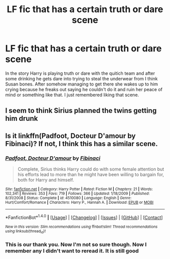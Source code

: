 #+TITLE: LF fic that has a certain truth or dare scene

* LF fic that has a certain truth or dare scene
:PROPERTIES:
:Author: 0Foxy0Engineer0
:Score: 3
:DateUnix: 1467934706.0
:DateShort: 2016-Jul-08
:FlairText: Request
:END:
In the story Harry is playing truth or dare with the quitich team and after some drinking he gets dare into trying to steal the underwear from I think Susan bones. After somehow managing to get there she wakes up to him crying because he freaks out saying he couldn't do it and ruin her peace of mind or something like that. I just remembered liking that scene.


** I seem to think Sirius planned the twins getting him drunk
:PROPERTIES:
:Author: 0Foxy0Engineer0
:Score: 1
:DateUnix: 1467944349.0
:DateShort: 2016-Jul-08
:END:


** Is it linkffn(Padfoot, Docteur D'amour by Fibinaci)? If not, I think this has a similar scene.
:PROPERTIES:
:Author: whatalameusername
:Score: 1
:DateUnix: 1467950831.0
:DateShort: 2016-Jul-08
:END:

*** [[http://www.fanfiction.net/s/4510080/1/][*/Padfoot, Docteur D'amour/*]] by [[https://www.fanfiction.net/u/1371230/Fibinaci][/Fibinaci/]]

#+begin_quote
  Complete, Sirius thinks Harry could do with some female attention but his efforts lead to more than he might have been willing to bargain for, both for Harry and himself.
#+end_quote

^{/Site/: [[http://www.fanfiction.net/][fanfiction.net]] *|* /Category/: Harry Potter *|* /Rated/: Fiction M *|* /Chapters/: 21 *|* /Words/: 102,341 *|* /Reviews/: 353 *|* /Favs/: 719 *|* /Follows/: 366 *|* /Updated/: 1/18/2009 *|* /Published/: 8/31/2008 *|* /Status/: Complete *|* /id/: 4510080 *|* /Language/: English *|* /Genre/: Hurt/Comfort/Romance *|* /Characters/: Harry P., Hannah A. *|* /Download/: [[http://www.ff2ebook.com/old/ffn-bot/index.php?id=4510080&source=ff&filetype=epub][EPUB]] or [[http://www.ff2ebook.com/old/ffn-bot/index.php?id=4510080&source=ff&filetype=mobi][MOBI]]}

--------------

*FanfictionBot*^{1.4.0} *|* [[[https://github.com/tusing/reddit-ffn-bot/wiki/Usage][Usage]]] | [[[https://github.com/tusing/reddit-ffn-bot/wiki/Changelog][Changelog]]] | [[[https://github.com/tusing/reddit-ffn-bot/issues/][Issues]]] | [[[https://github.com/tusing/reddit-ffn-bot/][GitHub]]] | [[[https://www.reddit.com/message/compose?to=tusing][Contact]]]

^{/New in this version: Slim recommendations using/ ffnbot!slim! /Thread recommendations using/ linksub(thread_id)!}
:PROPERTIES:
:Author: FanfictionBot
:Score: 1
:DateUnix: 1467950872.0
:DateShort: 2016-Jul-08
:END:


*** This is our thank you. Now I'm not so sure though. Now I remember any I didn't want to reread it. It is still good
:PROPERTIES:
:Author: 0Foxy0Engineer0
:Score: 1
:DateUnix: 1467958625.0
:DateShort: 2016-Jul-08
:END:
